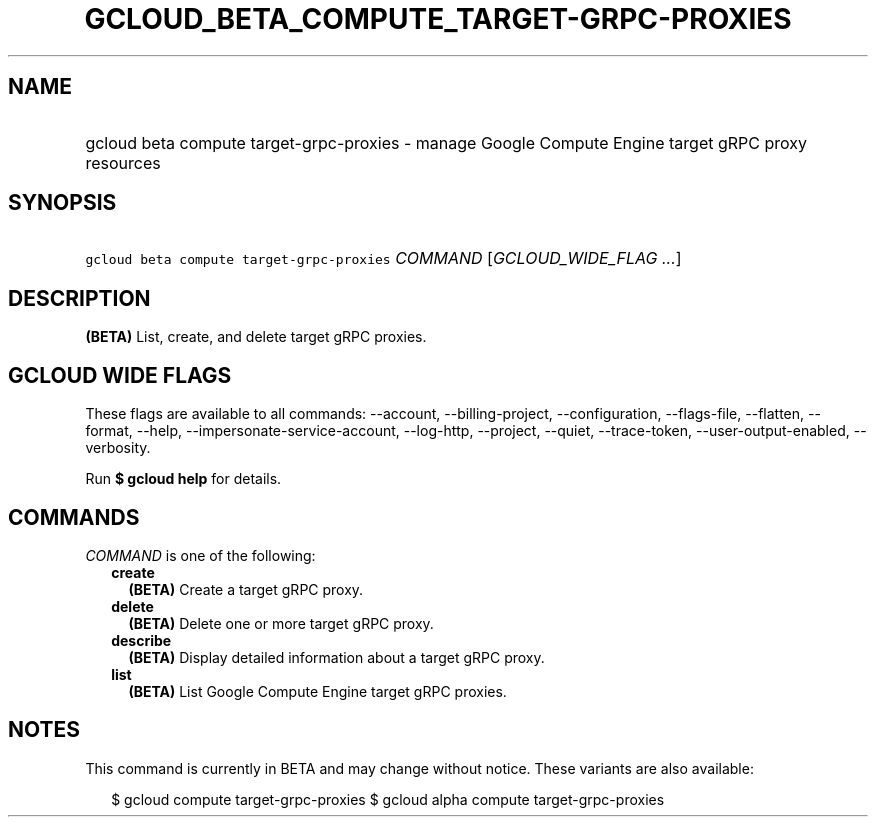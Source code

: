 
.TH "GCLOUD_BETA_COMPUTE_TARGET\-GRPC\-PROXIES" 1



.SH "NAME"
.HP
gcloud beta compute target\-grpc\-proxies \- manage Google Compute Engine target gRPC proxy resources



.SH "SYNOPSIS"
.HP
\f5gcloud beta compute target\-grpc\-proxies\fR \fICOMMAND\fR [\fIGCLOUD_WIDE_FLAG\ ...\fR]



.SH "DESCRIPTION"

\fB(BETA)\fR List, create, and delete target gRPC proxies.



.SH "GCLOUD WIDE FLAGS"

These flags are available to all commands: \-\-account, \-\-billing\-project,
\-\-configuration, \-\-flags\-file, \-\-flatten, \-\-format, \-\-help,
\-\-impersonate\-service\-account, \-\-log\-http, \-\-project, \-\-quiet,
\-\-trace\-token, \-\-user\-output\-enabled, \-\-verbosity.

Run \fB$ gcloud help\fR for details.



.SH "COMMANDS"

\f5\fICOMMAND\fR\fR is one of the following:

.RS 2m
.TP 2m
\fBcreate\fR
\fB(BETA)\fR Create a target gRPC proxy.

.TP 2m
\fBdelete\fR
\fB(BETA)\fR Delete one or more target gRPC proxy.

.TP 2m
\fBdescribe\fR
\fB(BETA)\fR Display detailed information about a target gRPC proxy.

.TP 2m
\fBlist\fR
\fB(BETA)\fR List Google Compute Engine target gRPC proxies.


.RE
.sp

.SH "NOTES"

This command is currently in BETA and may change without notice. These variants
are also available:

.RS 2m
$ gcloud compute target\-grpc\-proxies
$ gcloud alpha compute target\-grpc\-proxies
.RE

